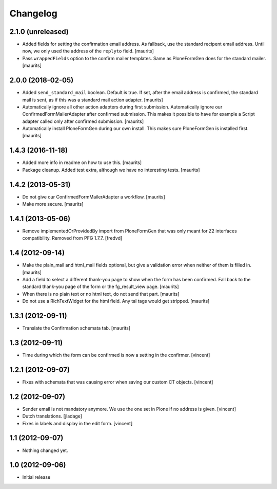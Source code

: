 Changelog
=========

2.1.0 (unreleased)
------------------

- Added fields for setting the confirmation email address.
  As fallback, use the standard recipent email address.
  Until now, we only used the address of the ``replyto`` field.
  [maurits]

- Pass ``wrappedFields`` option to the confirm mailer templates.
  Same as PloneFormGen does for the standard mailer.  [maurits]


2.0.0 (2018-02-05)
------------------

- Added ``send_standard_mail`` boolean.  Default is true.
  If set, after the email address is confirmed, the standard mail is sent,
  as if this was a standard mail action adapter.
  [maurits]

- Automatically ignore all other action adapters during first submission.
  Automatically ignore our ConfirmedFormMailerAdapter after confirmed submission.
  This makes it possible to have for example a Script adapter called only after confirmed submission.
  [maurits]

- Automatically install PloneFormGen during our own install.
  This makes sure PloneFormGen is installed first.
  [maurits]


1.4.3 (2016-11-18)
------------------

- Added more info in readme on how to use this.  [maurits]

- Package cleanup. Added test extra, although we have no interesting tests.
  [maurits]


1.4.2 (2013-05-31)
------------------

- Do not give our ConfirmedFormMailerAdapter a workflow.
  [maurits]

- Make more secure.
  [maurits]


1.4.1 (2013-05-06)
------------------

- Remove implementedOrProvidedBy import from PloneFormGen that was only meant
  for Z2 interfaces compatibility. Removed from PFG 1.7.7.
  [fredvd]


1.4 (2012-09-14)
----------------

- Make the plain_mail and html_mail fields optional, but give a
  validation error when neither of them is filled in.
  [maurits]

- Add a field to select a different thank-you page to show when the
  form has been confirmed.  Fall back to the standard thank-you page
  of the form or the fg_result_view page.
  [maurits]

- When there is no plain text or no html text, do not send that part.
  [maurits]

- Do not use a RichTextWidget for the html field.  Any tal tags
  would get stripped.
  [maurits]


1.3.1 (2012-09-11)
------------------

- Translate the Confirmation schemata tab.
  [maurits]


1.3 (2012-09-11)
----------------

- Time during which the form can be confirmed is now a setting in the
  confirmer. [vincent]


1.2.1 (2012-09-07)
------------------

- Fixes with schemata that was causing error when saving our custom CT
  objects. [vincent]


1.2 (2012-09-07)
----------------

- Sender email is not mandatory anymore. We use the one set in Plone
  if no address is given. [vincent]

- Dutch translations. [jladage]

- Fixes in labels and display in the edit form. [vincent]


1.1 (2012-09-07)
----------------

- Nothing changed yet.


1.0 (2012-09-06)
----------------

- Initial release
